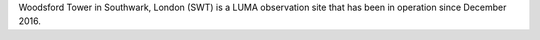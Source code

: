 Woodsford Tower in Southwark, London (SWT) is a LUMA observation site that has been in operation since December 2016. 
